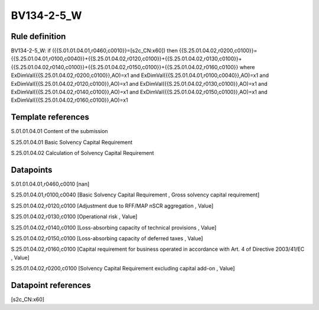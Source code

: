 ===========
BV134-2-5_W
===========

Rule definition
---------------

BV134-2-5_W: if ({{S.01.01.04.01,r0460,c0010}}=[s2c_CN:x60]) then {{S.25.01.04.02,r0200,c0100}}={{S.25.01.04.01,r0100,c0040}}+{{S.25.01.04.02,r0120,c0100}}+{{S.25.01.04.02,r0130,c0100}}+{{S.25.01.04.02,r0140,c0100}}+{{S.25.01.04.02,r0150,c0100}}+{{S.25.01.04.02,r0160,c0100}} where ExDimVal({{S.25.01.04.02,r0200,c0100}},AO)=x1 and ExDimVal({{S.25.01.04.01,r0100,c0040}},AO)=x1 and ExDimVal({{S.25.01.04.02,r0120,c0100}},AO)=x1 and ExDimVal({{S.25.01.04.02,r0130,c0100}},AO)=x1 and ExDimVal({{S.25.01.04.02,r0140,c0100}},AO)=x1 and ExDimVal({{S.25.01.04.02,r0150,c0100}},AO)=x1 and ExDimVal({{S.25.01.04.02,r0160,c0100}},AO)=x1


Template references
-------------------

S.01.01.04.01 Content of the submission

S.25.01.04.01 Basic Solvency Capital Requirement

S.25.01.04.02 Calculation of Solvency Capital Requirement


Datapoints
----------

S.01.01.04.01,r0460,c0010 [nan]

S.25.01.04.01,r0100,c0040 [Basic Solvency Capital Requirement , Gross solvency capital requirement]

S.25.01.04.02,r0120,c0100 [Adjustment due to RFF/MAP nSCR aggregation , Value]

S.25.01.04.02,r0130,c0100 [Operational risk , Value]

S.25.01.04.02,r0140,c0100 [Loss-absorbing capacity of technical provisions , Value]

S.25.01.04.02,r0150,c0100 [Loss-absorbing capacity of deferred taxes , Value]

S.25.01.04.02,r0160,c0100 [Capital requirement for business operated in accordance with Art. 4 of Directive 2003/41/EC , Value]

S.25.01.04.02,r0200,c0100 [Solvency Capital Requirement excluding capital add-on , Value]



Datapoint references
--------------------

[s2c_CN:x60]